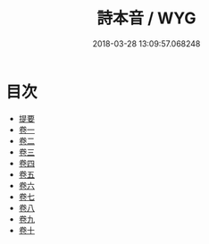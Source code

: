 #+TITLE: 詩本音 / WYG
#+DATE: 2018-03-28 13:09:57.068248
* 目次
 - [[file:KR1j0079_000.txt::000-1b][提要]]
 - [[file:KR1j0079_001.txt::001-1a][卷一]]
 - [[file:KR1j0079_002.txt::002-1a][卷二]]
 - [[file:KR1j0079_003.txt::003-1a][卷三]]
 - [[file:KR1j0079_004.txt::004-1a][卷四]]
 - [[file:KR1j0079_005.txt::005-1a][卷五]]
 - [[file:KR1j0079_006.txt::006-1a][卷六]]
 - [[file:KR1j0079_007.txt::007-1a][卷七]]
 - [[file:KR1j0079_008.txt::008-1a][卷八]]
 - [[file:KR1j0079_009.txt::009-1a][卷九]]
 - [[file:KR1j0079_010.txt::010-1a][卷十]]
